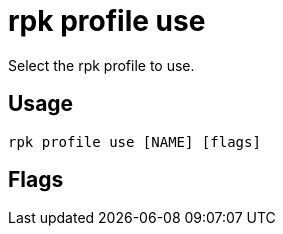 = rpk profile use
:description: rpk profile use
:rpk_version: v23.2.1

Select the rpk profile to use.

== Usage

[,bash]
----
rpk profile use [NAME] [flags]
----

== Flags

////
[cols=",,",]
|===
|*Value* |*Type* |*Description*

|-h, --help |- |Help for use.

|--config |string |Redpanda or rpk config file; default search paths are
~/.config/rpk/rpk.yaml, $PWD, and /etc/redpanda/`redpanda.yaml`.

|-X, --config-opt |stringArray |Override rpk configuration settings; '-X
help' for detail or '-X list' for terser detail.

|--profile |string |rpk profile to use.

|-v, --verbose |- |Enable verbose logging.
|===
////
